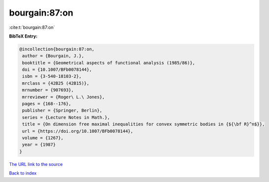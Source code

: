 bourgain:87:on
==============

:cite:t:`bourgain:87:on`

**BibTeX Entry:**

.. code-block:: bibtex

   @incollection{bourgain:87:on,
    author = {Bourgain, J.},
    booktitle = {Geometrical aspects of functional analysis (1985/86)},
    doi = {10.1007/BFb0078144},
    isbn = {3-540-18103-2},
    mrclass = {42B25 (42B15)},
    mrnumber = {907693},
    mrreviewer = {Roger\ L.\ Jones},
    pages = {168--176},
    publisher = {Springer, Berlin},
    series = {Lecture Notes in Math.},
    title = {On dimension free maximal inequalities for convex symmetric bodies in {${\bf R}^n$}},
    url = {https://doi.org/10.1007/BFb0078144},
    volume = {1267},
    year = {1987}
   }
`The URL link to the source <ttps://doi.org/10.1007/BFb0078144}>`_


`Back to index <../By-Cite-Keys.html>`_
